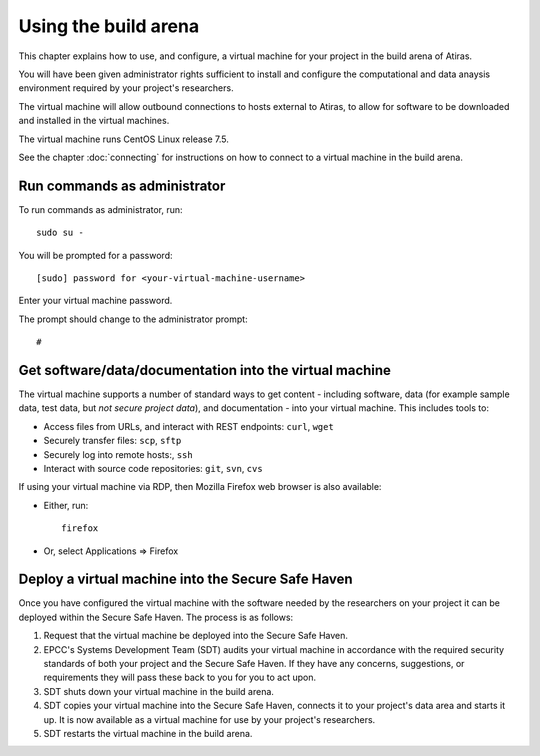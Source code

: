 Using the build arena
=====================

This chapter explains how to use, and configure, a virtual machine for your project in the build arena of Atiras.

You will have been given administrator rights sufficient to install and configure the computational and data anaysis environment required by your project's researchers.

The virtual machine will allow outbound connections to hosts external to Atiras, to allow for software to be downloaded and installed in the virtual machines.

The virtual machine runs CentOS Linux release 7.5.

See the chapter :doc:`connecting` for instructions on how to connect to a virtual machine in the build arena.

Run commands as administrator
-----------------------------

To run commands as administrator, run::

    sudo su -

You will be prompted for a password::

    [sudo] password for <your-virtual-machine-username>

Enter your virtual machine password. 

The prompt should change to the administrator prompt::

    #

Get software/data/documentation into the virtual machine
--------------------------------------------------------

The virtual machine supports a number of standard ways to get content - including software, data (for example sample data, test data, but *not secure project data*), and documentation - into your virtual machine. This includes tools to:

* Access files from URLs, and interact with REST endpoints: ``curl``, ``wget``
* Securely transfer files: ``scp``, ``sftp``
* Securely log into remote hosts:, ``ssh``
* Interact with source code repositories: ``git``, ``svn``, ``cvs``

If using your virtual machine via RDP, then Mozilla Firefox web browser is also available:

* Either, run::

        firefox

* Or, select Applications => Firefox

Deploy a virtual machine into the Secure Safe Haven
---------------------------------------------------

Once you have configured the virtual machine with the software needed by the researchers on your project it can be deployed within the Secure Safe Haven. The process is as follows:

#. Request that the virtual machine be deployed into the Secure Safe Haven.
#. EPCC's Systems Development Team (SDT) audits your virtual machine in accordance with the required security standards of both your project and the Secure Safe Haven. If they have any concerns, suggestions, or requirements they will pass these back to you for you to act upon.
#. SDT shuts down your virtual machine in the build arena.
#. SDT copies your virtual machine into the Secure Safe Haven, connects it to your project's data area and starts it up. It is now available as a virtual machine for use by your project's researchers.
#. SDT restarts the virtual machine in the build arena.
